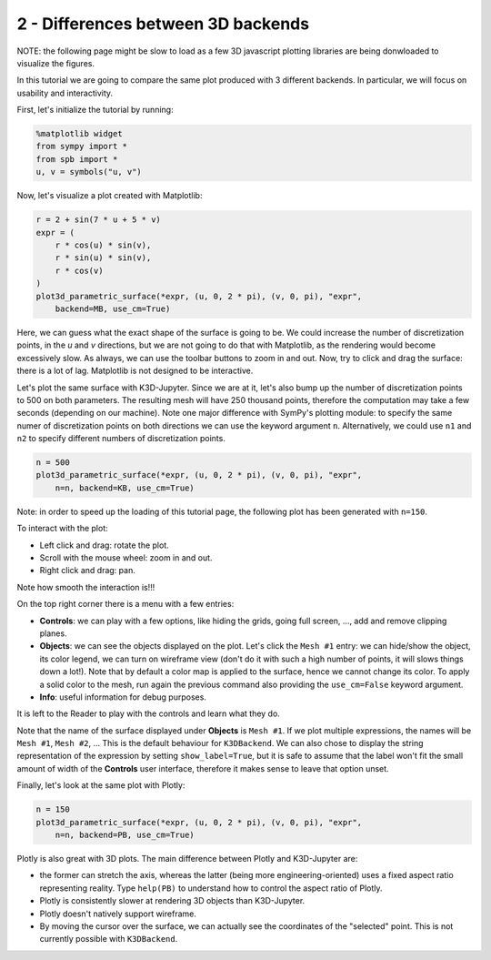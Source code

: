 
2 - Differences between 3D backends
-----------------------------------

NOTE: the following page might be slow to load as a few 3D javascript plotting
libraries are being donwloaded to visualize the figures.

In this tutorial we are going to compare the same plot produced with 3 different backends. In particular, we will focus on usability and
interactivity.

First, let's initialize the tutorial by running:

.. code-block:: python

   %matplotlib widget
   from sympy import *
   from spb import *
   u, v = symbols("u, v")

Now, let's visualize a plot created with Matplotlib:

.. code-block:: python

   r = 2 + sin(7 * u + 5 * v)
   expr = (
       r * cos(u) * sin(v),
       r * sin(u) * sin(v),
       r * cos(v)
   )
   plot3d_parametric_surface(*expr, (u, 0, 2 * pi), (v, 0, pi), "expr",
       backend=MB, use_cm=True)

.. image:: ../_static/tut-2/matplotlib-2.png
   :width: 600
   :alt: matplotlib

Here, we can guess what the exact shape of the surface is going to be.
We could increase the number of discretization points, in the `u` and `v`
directions, but we are not going to do that with Matplotlib, as the rendering
would become excessively slow. As always, we can use the toolbar buttons to
zoom in and out. Now, try to click and drag the surface: there is a lot of
lag. Matplotlib is not designed to be interactive.

Let's plot the same surface with K3D-Jupyter. Since we are at it, let's
also bump up the number of discretization points to 500 on both parameters.
The resulting mesh will have 250 thousand points, therefore the computation
may take a few seconds (depending on our machine). Note one major difference
with SymPy's plotting module: to specify the same numer of discretization points on both directions we can use the keyword argument ``n``.
Alternatively, we could use ``n1`` and ``n2`` to specify different numbers
of discretization points.

.. code-block:: python

   n = 500
   plot3d_parametric_surface(*expr, (u, 0, 2 * pi), (v, 0, pi), "expr",
       n=n, backend=KB, use_cm=True)

Note: in order to speed up the loading of this tutorial page, the following
plot has been generated with ``n=150``.

.. raw:: html

   <iframe src="../_static/tut-2/k3d-2.html" height="500px" width="100%"></iframe>

To interact with the plot:

* Left click and drag: rotate the plot.
* Scroll with the mouse wheel: zoom in and out.
* Right click and drag: pan.

Note how smooth the interaction is!!!

On the top right corner there is a menu with a few entries:

* **Controls**: we can play with a few options, like hiding the grids,
  going full screen, ..., add and remove clipping planes.
* **Objects**: we can see the objects displayed on the plot. Let's click
  the ``Mesh #1`` entry: we can hide/show the object, its color legend,
  we can turn on wireframe view (don't do it with such a high number of
  points, it will slows things down a lot!). Note that by default a color
  map is applied to the surface, hence we cannot change its color.
  To apply a solid color to the mesh, run again the previous command also
  providing the ``use_cm=False`` keyword argument.
* **Info**: useful information for debug purposes.

It is left to the Reader to play with the controls and learn what they do.

Note that the name of the surface displayed under **Objects** is ``Mesh #1``.
If we plot multiple expressions, the names will be ``Mesh #1``,
``Mesh #2``, ... This is the default behaviour for ``K3DBackend``.
We can also chose to display the string representation of the expression by
setting ``show_label=True``, but it is safe to assume that the label won't fit the small amount of width of the **Controls** user interface, therefore it makes sense to leave that option unset.

Finally, let's look at the same plot with Plotly:

.. code-block:: python

   n = 150
   plot3d_parametric_surface(*expr, (u, 0, 2 * pi), (v, 0, pi), "expr",
       n=n, backend=PB, use_cm=True)

.. raw:: html

   <iframe src="../_static/tut-2/plotly-2.html" height="500px" width="100%"></iframe>

Plotly is also great with 3D plots. The main difference between Plotly and
K3D-Jupyter are:

* the former can stretch the axis, whereas the latter (being more
  engineering-oriented) uses a fixed aspect ratio representing reality.
  Type ``help(PB)`` to understand how to control the aspect ratio of Plotly.
* Plotly is consistently slower at rendering 3D objects than K3D-Jupyter.
* Plotly doesn't natively support wireframe.
* By moving the cursor over the surface, we can actually see the coordinates
  of the "selected" point. This is not currently possible with ``K3DBackend``.
